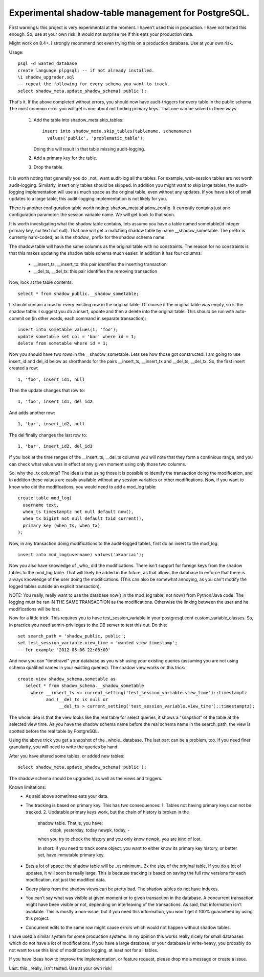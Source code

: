 Experimental shadow-table management for PostgreSQL.
----------------------------------------------------

First warnings: this project is very experimental at the moment. I haven't
used this in production. I have not tested this enough. So, use at your own
risk. It would not surprise me if this eats your production data.

Might work on 8.4+. I strongly recommend not even trying this on a production
database. Use at your own risk.

Usage::

  psql -d wanted_database
  create language plpgsql; -- if not already installed.
  \i shadow_upgrader.sql
  -- repeat the following for every schema you want to track.
  select shadow_meta.update_shadow_schema('public');

That's it. If the above completed without errors, you should now have
audit-triggers for every table in the public schema. The most common error
you will get is one about not finding primary keys. That one can be solved
in three ways.

  1. Add the table into shadow_meta.skip_tables::

       insert into shadow_meta.skip_tables(tablename, schemaname)
         values('public', 'problematic_table');
     Doing this will result in that table missing audit-logging.
  2. Add a primary key for the table.
  3. Drop the table.

It is worth noting that generally you do _not_ want audit-log all the tables.
For example, web-session tables are not worth audit-logging. Similarly, insert
only tables should be skipped. In addition you might want to skip large tables,
the audit-logging implementation will use as much space as the original table,
even without any updates. If you have a lot of small updates to a large table,
this audit-logging implementation is not likely for you.

There is another configuration table worth noting: shadow_meta.shadow_config.
It currently contains just one configuration parameter: the session variable
name. We will get back to that soon.

It is worth investigating what the shadow table contains, lets assume you have
a table named sometable(id integer primary key, col text not null). That one
will get a matching shadow table by name __shadow_sometable. The prefix is
currently hard-coded, as is the `shadow_` prefix for the shadow schema name.

The shadow table will have the same columns as the original table with no
constraints. The reason for no constraints is that this makes updating the
shadow table schema much easier. In addition it has four columns:
  - __insert_ts, __insert_tx: this pair identifies the inserting transaction
  - __del_ts, __del_tx: this pair identifies the removing transaction
Now, look at the table contents::

  select * from shadow_public.__shadow_sometable;

It should contain a row for every existing row in the original table. Of course
if the original table was empty, so is the shadow table. I suggest you do a
insert, update and then a delete into the original table. This should be run
with auto-commit on (in other words, each command in separate transaction)::

  insert into sometable values(1, 'foo');
  update sometable set col = 'bar' where id = 1;
  delete from sometable where id = 1;

Now you should have two rows in the __shadow_sometable. Lets see how those
got constructed. I am going to use insert_id and del_id below as shorthands for
the pairs __insert_ts, __insert_tx and __del_ts, __del_tx. So, the first insert
created a row::

  1, 'foo', insert_id1, null

Then the update changes that row to::

  1, 'foo', insert_id1, del_id2

And adds another row::

  1, 'bar', insert_id2, null

The del finally changes the last row to::

  1, 'bar', insert_id2, del_id3

If you look at the time ranges of the __insert_ts, __del_ts columns you will
note that they form a continious range, and you can check what value was in
effect at any given moment using only those two columns.

So, why the _tx columns? The idea is that using those it is possible to
identify the transaction doing the modification, and in addition these values
are easily available without any session variables or other modifications. Now,
if you want to know who did the modifications, you would need to add a mod_log
table::

  create table mod_log(
    username text,
    when_ts timestamptz not null default now(),
    when_tx bigint not null default txid_current(),
    primary key (when_ts, when_tx)
  );

Now, in any transaction doing modifications to the audit-logged tables, first
do an insert to the mod_log::

  insert into mod_log(username) values('akaariai');

Now you also have knowledge of _who_ did the modifications. There isn't
support for foreign keys from the shadow tables to the mod_log table. That
will likely be added in the future, as that allows the database to enforce
that there is always knowledge of the user doing the modifications. (This can
also be somewhat annoying, as you can't modify the logged tables outside an
explicit transaction).

NOTE: You really, really want to use the database now() in the mod_log table,
not now() from Python/Java code. The logging must be ran IN THE SAME
TRANSACTION as the modifications. Otherwise the linking between the user and 
he modifications will be lost.

Now for a little trick. This requires you to have test_session_variable in your
postgresql.conf custom_variable_classes. So, in practice you need
admin-privileges to the DB server to test this out. Do this::

   set search_path = 'shadow_public, public';
   set test_session_variable.view_time = 'wanted view timestamp';
   -- for example '2012-05-06 22:08:00'

And now you can "timetravel" your database as you wish using your existing
queries (assuming you are not using schema qualified names in your existing
queries). The shadow view works on this trick::

    create view shadow_schema.sometable as
       select * from shadow_schema.__shadow_sometable
         where __insert_ts <= current_setting('test_session_variable.view_time')::timestamptz
               and (__del_ts is null or
                    __del_ts > current_setting('test_session_variable.view_time')::timestamptz);

The whole idea is that the view looks like the real table for select queries,
it shows a "snapshot" of the table at the selected view time. As you have the
shadow schema name before the real schema name in the search_path, the view is
spotted before the real table by PostgreSQL.

Using the above trick you get a snapshot of the _whole_ database. The last
part can be a problem, too. If you need finer granularity, you will need to
write the queries by hand.

After you have altered some tables, or added new tables::

   select shadow_meta.update_shadow_schema('public');

The shadow schema should be upgraded, as well as the views and triggers.

Known limitations:
  - As said above sometimes eats your data.
  - The tracking is based on primary key. This has two consequences:
    1. Tables not having primary keys can not be tracked.
    2. Updatable primary keys work, but the chain of history is broken in the
       shadow table. That is, you have:
         oldpk, yesterday, today
         newpk, today, -
       when you try to check the history and you only know newpk, you are kind
       of lost.
       
       In short: if you need to track some object, you want to either know its
       primary key history, or better yet, have immutable primary key.
  - Eats a lot of space: the shadow table will be _at minimum_ 2x the size of
    the original table. If you do a lot of updates, it will soon be really
    large. This is because tracking is based on saving the full row versions
    for each modification, not just the modified data.
  - Query plans from the shadow views can be pretty bad. The shadow tables do
    not have indexes.
  - You can't say what was visible at given moment or to given transaction in
    the database. A concurrent transaction might have been visible or not,
    depending on interleaving of the transactions. As said, that information
    isn't available. This is mostly a non-issue, but if you need this
    information, you won't get it 100% guaranteed by using this project.
  - Concurrent edits to the same row might cause errors which would not happen
    without shadow tables.
    
I have used a similar system for some production systems. In my opinion this
works really nicely for small databases which do not have a lot of
modifications. If you have a large database, or your database is write-heavy,
you probably do not want to use this kind of modification logging, at least
not for all tables.

If you have ideas how to improve the implementation, or feature request, please
drop me a message or create a issue.

Last: this _really_ isn't tested. Use at your own risk!
